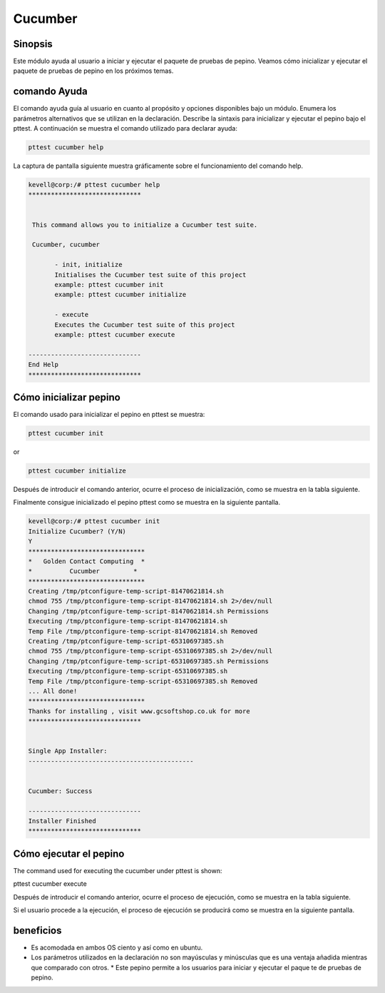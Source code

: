 ============
Cucumber
============


Sinopsis
------------

Este módulo ayuda al usuario a iniciar y ejecutar el paquete de pruebas de pepino. Veamos cómo inicializar y ejecutar el paquete de pruebas de pepino en los próximos temas.


comando Ayuda
--------------------

El comando ayuda guía al usuario en cuanto al propósito y opciones disponibles bajo un módulo. Enumera los parámetros alternativos que se utilizan en la declaración. Describe la sintaxis para inicializar y ejecutar el pepino bajo el pttest. A continuación se muestra el comando utilizado para declarar ayuda:


.. code-block:: bash

	pttest cucumber help

La captura de pantalla siguiente muestra gráficamente sobre el funcionamiento del comando help.


.. code-block:: bash

 kevell@corp:/# pttest cucumber help
 ******************************


  This command allows you to initialize a Cucumber test suite.

  Cucumber, cucumber

        - init, initialize
        Initialises the Cucumber test suite of this project
        example: pttest cucumber init
        example: pttest cucumber initialize

        - execute
        Executes the Cucumber test suite of this project
        example: pttest cucumber execute

 ------------------------------
 End Help
 ******************************


Cómo inicializar pepino 
-----------------------------------

El comando usado para inicializar el pepino en pttest se muestra:

.. code-block:: bash

	pttest cucumber init

or 

.. code-block:: bash

	pttest cucumber initialize

Después de introducir el comando anterior, ocurre el proceso de inicialización, como se muestra en la tabla siguiente.



.. cssclass:: table-bordered

 +-----------------------------+--------------------------------------+-----------+---------------------------------------+
 | parámetros		       | parámetro alternativo                | opciones  | comentarios			          |
 +=============================+======================================+===========+=======================================+
 |Initialize Cucumber? (Y/N)   | En vez de pepino , podemos utilizar  | Y(Yes)	  | Si el usuario desea continuar el init |
 | 			       | el pepino también                    | 	  | se puede introducir como Y.           |
 +-----------------------------+--------------------------------------+-----------+---------------------------------------+
 |Initialize Cucumber? (Y/N)   | En vez de pepino , podemos utilizar  | N(No) 	  | Si el usuario desea salir del proceso |
 | 			       | el pepino también                    | 	  | init que puede introducir como N.|    |
 +-----------------------------+--------------------------------------+-----------+---------------------------------------+


Finalmente consigue inicializado el pepino pttest como se muestra en la siguiente pantalla.



.. code-block:: bash


 kevell@corp:/# pttest cucumber init
 Initialize Cucumber? (Y/N) 
 Y
 *******************************
 *   Golden Contact Computing  *
 *          Cucumber         *
 *******************************
 Creating /tmp/ptconfigure-temp-script-81470621814.sh
 chmod 755 /tmp/ptconfigure-temp-script-81470621814.sh 2>/dev/null
 Changing /tmp/ptconfigure-temp-script-81470621814.sh Permissions
 Executing /tmp/ptconfigure-temp-script-81470621814.sh
 Temp File /tmp/ptconfigure-temp-script-81470621814.sh Removed
 Creating /tmp/ptconfigure-temp-script-65310697385.sh
 chmod 755 /tmp/ptconfigure-temp-script-65310697385.sh 2>/dev/null
 Changing /tmp/ptconfigure-temp-script-65310697385.sh Permissions
 Executing /tmp/ptconfigure-temp-script-65310697385.sh
 Temp File /tmp/ptconfigure-temp-script-65310697385.sh Removed
 ... All done!
 *******************************
 Thanks for installing , visit www.gcsoftshop.co.uk for more
 ******************************


 Single App Installer:
 --------------------------------------------


 Cucumber: Success

 ------------------------------
 Installer Finished
 ******************************


Cómo ejecutar el pepino 
----------------------------------------

The command used for executing the cucumber under pttest is shown:

.. code-block:: bash

pttest cucumber execute

Después de introducir el comando anterior, ocurre el proceso de ejecución, como se muestra en la tabla siguiente.

.. cssclass:: table-bordered

 +-----------------------------+--------------------------------------+-----------+-------------------------------------------+
 | parámetros                  | parámetro alternativo                | opciones  | comentarios                               |
 +=============================+======================================+===========+===========================================+
 |Execute Cucumber? (Y/N)      | En vez de pepino , podemos utilizar  | Y(Yes)    | Si el usuario desea continuar el proceso  |
 |                             | el pepino también                    |           | de ejecución se puede introducir como Y.  |
 +-----------------------------+--------------------------------------+-----------+-------------------------------------------+
 |Execute Cucumber? (Y/N)      | En vez de pepino , podemos utilizar  | N(No)     | Si el usuario desea abandonar el proceso  |
 |                             | el pepino también                    |           | de ejecución se puede introducir como N.| |
 +-----------------------------+--------------------------------------+-----------+-------------------------------------------+



Si el usuario procede a la ejecución, el proceso de ejecución se producirá como se muestra en la siguiente pantalla.



beneficios
------------


* Es acomodada en ambos OS ciento y así como en ubuntu. 
* Los parámetros utilizados en la declaración no son mayúsculas y 
  minúsculas que es una ventaja añadida mientras que comparado con otros. * Este pepino permite a los usuarios para iniciar y ejecutar el paque  te de pruebas de pepino.

